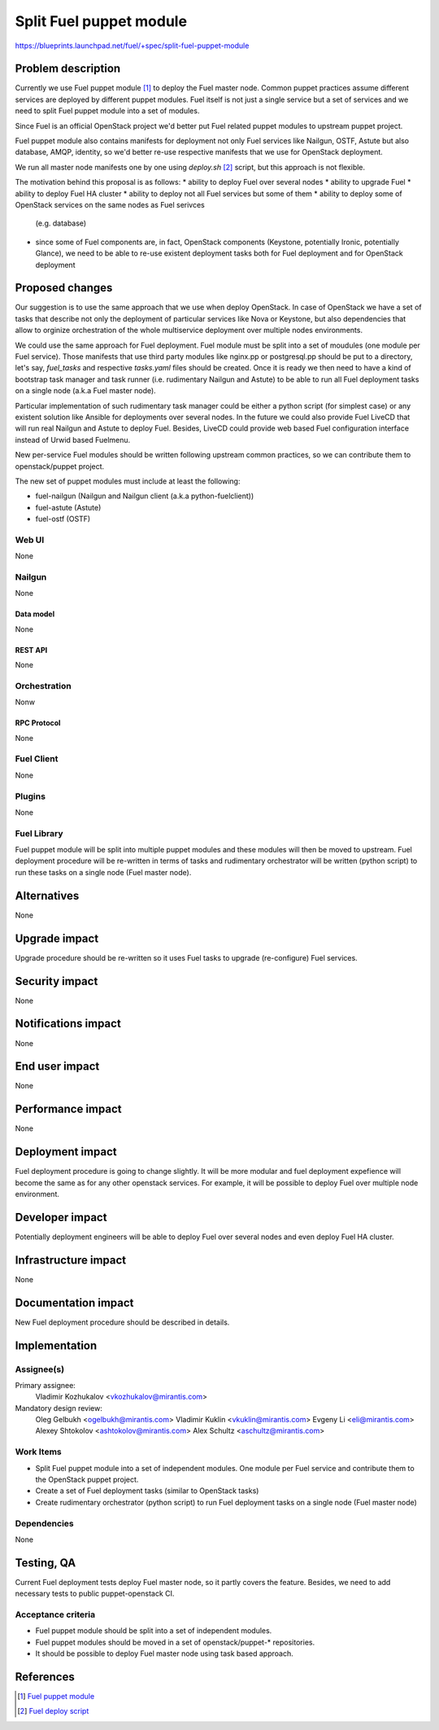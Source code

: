 ..
 This work is licensed under a Creative Commons Attribution 3.0 Unported
 License.

 http://creativecommons.org/licenses/by/3.0/legalcode

========================
Split Fuel puppet module
========================

https://blueprints.launchpad.net/fuel/+spec/split-fuel-puppet-module

--------------------
Problem description
--------------------

Currently we use Fuel puppet module [1]_ to deploy the Fuel master node.
Common puppet practices assume different services are deployed by different
puppet modules. Fuel itself is not just a single service but a set of services
and we need to split Fuel puppet module into a set of modules.

Since Fuel is an official OpenStack project we'd better put Fuel related
puppet modules to upstream puppet project.

Fuel puppet module also contains manifests for deployment not only Fuel services
like Nailgun, OSTF, Astute but also database, AMQP, identity, so we'd better
re-use respective manifests that we use for OpenStack deployment.

We run all master node manifests one by one using `deploy.sh` [2]_ script, but
this approach is not flexible.

The motivation behind this proposal is as follows:
* ability to deploy Fuel over several nodes
* ability to upgrade Fuel
* ability to deploy Fuel HA cluster
* ability to deploy not all Fuel services but some of them
* ability to deploy some of OpenStack services on the same nodes as Fuel serivces
  (e.g. database)
* since some of Fuel components are, in fact, OpenStack components
  (Keystone, potentially Ironic, potentially Glance), we need to be able
  to re-use existent deployment tasks both for Fuel deployment and for
  OpenStack deployment


----------------
Proposed changes
----------------

Our suggestion is to use the same approach that we use when deploy OpenStack.
In case of OpenStack we have a set of tasks that describe not only
the deployment of particular services like Nova or Keystone, but also
dependencies that allow to orginize orchestration of the whole multiservice
deployment over multiple nodes environments.

We could use the same approach for Fuel deployment. Fuel module must be split
into a set of moudules (one module per Fuel service). Those manifests that
use third party modules like nginx.pp or postgresql.pp should be put to a
directory, let's say, `fuel_tasks` and respective `tasks.yaml` files should be
created. Once it is ready we then need to have a kind of bootstrap task
manager and task runner (i.e. rudimentary Nailgun and Astute) to be able to
run all Fuel deployment tasks on a single node (a.k.a Fuel master node).

Particular implementation of such rudimentary task manager could be either
a python script (for simplest case) or any existent solution like Ansible
for deployments over several nodes. In the future we could also provide
Fuel LiveCD that will run real Nailgun and Astute to deploy Fuel.
Besides, LiveCD could provide web based Fuel configuration
interface instead of Urwid based Fuelmenu.

New per-service Fuel modules should be written following upstream common
practices, so we can contribute them to openstack/puppet project.

The new set of puppet modules must include at least the following:

* fuel-nailgun (Nailgun and Nailgun client (a.k.a python-fuelclient))
* fuel-astute (Astute)
* fuel-ostf (OSTF)


Web UI
======

None

Nailgun
=======

None

Data model
----------

None

REST API
--------

None

Orchestration
=============

Nonw

RPC Protocol
------------

None

Fuel Client
===========

None

Plugins
=======

None

Fuel Library
============

Fuel puppet module will be split into multiple puppet modules and
these modules will then be moved to upstream. Fuel deployment
procedure will be re-written in terms of tasks and rudimentary
orchestrator will be written (python script) to run these tasks
on a single node (Fuel master node).

------------
Alternatives
------------

None

--------------
Upgrade impact
--------------

Upgrade procedure should be re-written so it uses Fuel tasks to
upgrade (re-configure) Fuel services.


---------------
Security impact
---------------

None

--------------------
Notifications impact
--------------------

None

---------------
End user impact
---------------

None

------------------
Performance impact
------------------

None

-----------------
Deployment impact
-----------------

Fuel deployment procedure is going to change slightly. It will be more
modular and fuel deployment expefience will become the same as for
any other openstack services. For example, it will be possible to
deploy Fuel over multiple node environment.

----------------
Developer impact
----------------

Potentially deployment engineers will be able to deploy Fuel over
several nodes and even deploy Fuel HA cluster.

---------------------
Infrastructure impact
---------------------

None

--------------------
Documentation impact
--------------------

New Fuel deployment procedure should be described in details.

--------------
Implementation
--------------

Assignee(s)
===========

Primary assignee:
  Vladimir Kozhukalov <vkozhukalov@mirantis.com>

Mandatory design review:
  Oleg Gelbukh <ogelbukh@mirantis.com>
  Vladimir Kuklin <vkuklin@mirantis.com>
  Evgeny Li <eli@mirantis.com>
  Alexey Shtokolov <ashtokolov@mirantis.com>
  Alex Schultz <aschultz@mirantis.com>

Work Items
==========

* Split Fuel puppet module into a set of independent modules. One module
  per Fuel service and contribute them to the OpenStack puppet project.
* Create a set of Fuel deployment tasks (similar to OpenStack tasks)
* Create rudimentary orchestrator (python script) to run Fuel deployment
  tasks on a single node (Fuel master node)

Dependencies
============

None

------------
Testing, QA
------------

Current Fuel deployment tests deploy Fuel master node, so it partly covers
the feature. Besides, we need to add necessary tests to public
puppet-openstack CI.

Acceptance criteria
===================

* Fuel puppet module should be split into a set of independent modules.
* Fuel puppet modules should be moved in a set of openstack/puppet-*
  repositories.
* It should be possible to deploy Fuel master node using task based
  approach.

----------
References
----------

.. [1] `Fuel puppet module <https://github.com/openstack/fuel-library/tree/master/deployment/puppet/fuel>`_
.. [2] `Fuel deploy script <https://github.com/openstack/fuel-library/blob/master/deployment/puppet/fuel/examples/deploy.sh>`_
